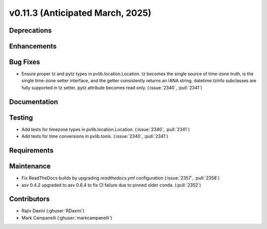 .. _whatsnew_01130:


v0.11.3 (Anticipated March, 2025)
---------------------------------

Deprecations
~~~~~~~~~~~~


Enhancements
~~~~~~~~~~~~


Bug Fixes
~~~~~~~~~
* Ensure proper tz and pytz types in pvlib.location.Location. tz becomes the
  single source of time-zone truth, is the single time-zone setter interface,
  and the getter consistently returns an IANA string. datetime.tzinfo
  subclasses are fully supported in tz setter. pytz attribute becomes read
  only. (:issue:`2340`, :pull:`2341`)


Documentation
~~~~~~~~~~~~~


Testing
~~~~~~~
* Add tests for timezone types in pvlib.location.Location.
  (:issue:`2340`, :pull:`2341`)
* Add tests for time conversions in pvlib.tools. (:issue:`2340`, :pull:`2341`)


Requirements
~~~~~~~~~~~~


Maintenance
~~~~~~~~~~~
* Fix ReadTheDocs builds by upgrading `readthedocs.yml` configuration
  (:issue:`2357`, :pull:`2358`)
* asv 0.4.2 upgraded to asv 0.6.4 to fix CI failure due to pinned older conda.
  (:pull:`2352`)


Contributors
~~~~~~~~~~~~
* Rajiv Daxini (:ghuser:`RDaxini`)
* Mark Campanelli (:ghuser:`markcampanelli`)
